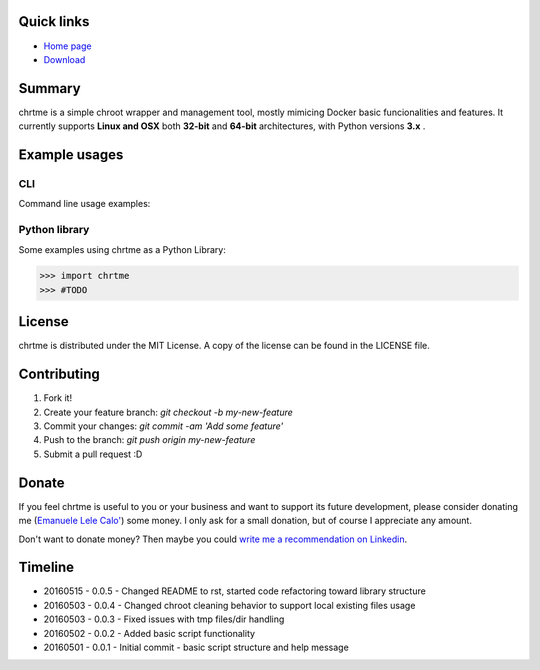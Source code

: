 ===========
Quick links
===========

- `Home page <https://github.com/eldios/chrtme.git>`_
- `Download <https://github.com/eldios/chrtme/archive/master.zip>`_

=======
Summary
=======

chrtme is a simple chroot wrapper and management tool, mostly mimicing Docker
basic funcionalities and features.
It currently supports **Linux and OSX** both **32-bit** and **64-bit** 
architectures, with Python versions **3.x** .

==============
Example usages
==============

CLI
===

Command line usage examples:

..
    $ #TODO

Python library
==============

Some examples using chrtme as a Python Library:

.. code-block:: python

    >>> import chrtme
    >>> #TODO


========
License
========

chrtme is distributed under the MIT License.
A copy of the license can be found in the LICENSE file.

========
Contributing
========

1. Fork it!
2. Create your feature branch: `git checkout -b my-new-feature`
3. Commit your changes: `git commit -am 'Add some feature'`
4. Push to the branch: `git push origin my-new-feature`
5. Submit a pull request :D

======
Donate
======

If you feel chrtme is useful to you or your business and want to support its
future development, please consider donating me
(`Emanuele Lele Calo' <https://paypal.me/eldios>`_) some money.
I only ask for a small donation, but of course I appreciate any amount.

.. image:: http://www.paypal.com/en_US/i/btn/x-click-but04.gif
    :target: https://paypal.me/eldios
    :alt: Donate via PayPal

Don't want to donate money? Then maybe you could `write me a recommendation on
Linkedin <https://it.linkedin.com/in/emanuelecalo>`_.

========
Timeline
========

- 20160515 - 0.0.5 - Changed README to rst, started code refactoring toward library structure
- 20160503 - 0.0.4 - Changed chroot cleaning behavior to support local existing files usage
- 20160503 - 0.0.3 - Fixed issues with tmp files/dir handling
- 20160502 - 0.0.2 - Added basic script functionality
- 20160501 - 0.0.1 - Initial commit - basic script structure and help message
